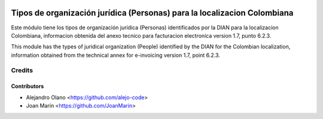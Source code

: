 .. image:: https://img.shields.io/badge/license-AGPL--3-blue.png
   :target: https://www.gnu.org/licenses/agpl-3.0-standalone.html
   :alt: License: AGPL-3

=========================================================================
Tipos de organización jurídica (Personas) para la localizacion Colombiana
=========================================================================

Este módulo tiene los tipos de organización jurídica (Personas) identificados
por la DIAN para la localizacion Colombiana, informacion obtenida del anexo
tecnico para facturacion electronica version 1.7, punto 6.2.3.

This module has the types of juridical organization (People) identified by the
DIAN for the Colombian localization, information obtained from the technical
annex for e-invoicing version 1.7, point 6.2.3.

Credits
=======

Contributors
------------

* Alejandro Olano <https://github.com/alejo-code>
* Joan Marín <https://github.com/JoanMarin>

